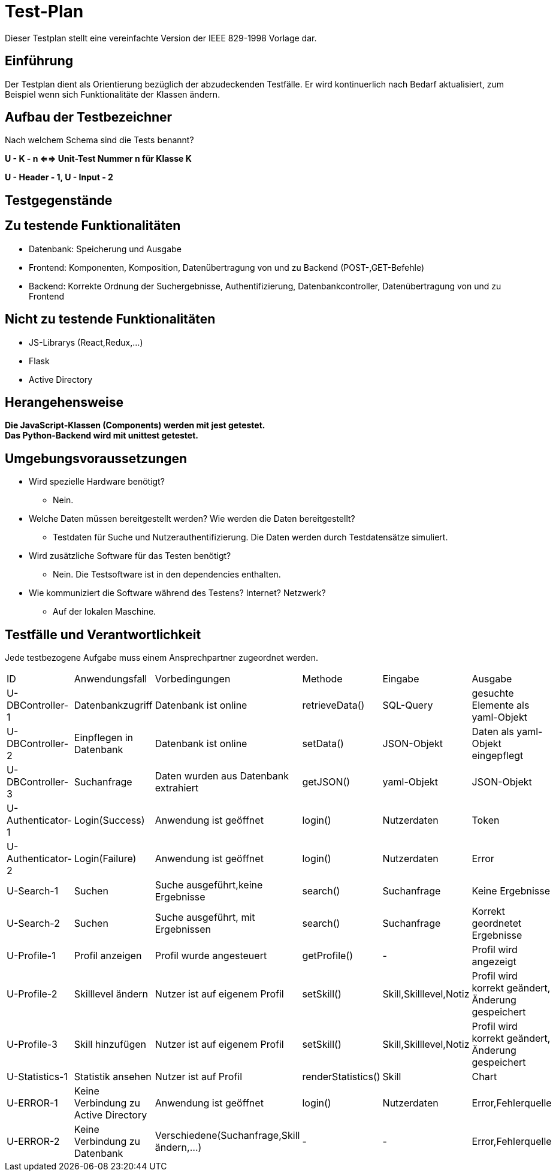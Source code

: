 = Test-Plan

Dieser Testplan stellt eine vereinfachte Version der IEEE 829-1998 Vorlage dar.

== Einführung
Der Testplan dient als Orientierung bezüglich der abzudeckenden Testfälle. Er wird kontinuerlich nach Bedarf aktualisiert, zum Beispiel wenn sich Funktionalitäte der Klassen ändern.

== Aufbau der Testbezeichner
Nach welchem Schema sind die Tests benannt?

*U - K - n <==> Unit-Test Nummer n für Klasse K*

*U - Header - 1, U - Input - 2*

== Testgegenstände

== Zu testende Funktionalitäten

- Datenbank: Speicherung und Ausgabe
- Frontend: Komponenten, Komposition, Datenübertragung von und zu Backend (POST-,GET-Befehle)
- Backend: Korrekte Ordnung der Suchergebnisse, Authentifizierung, Datenbankcontroller, Datenübertragung von und zu Frontend 

== Nicht zu testende Funktionalitäten
- JS-Librarys (React,Redux,...)
- Flask
- Active Directory 

== Herangehensweise

*Die JavaScript-Klassen (Components) werden mit jest getestet.*  +
*Das Python-Backend wird mit unittest getestet.*

== Umgebungsvoraussetzungen
- Wird spezielle Hardware benötigt?
* Nein.
- Welche Daten müssen bereitgestellt werden? Wie werden die Daten bereitgestellt?
* Testdaten für Suche und Nutzerauthentifizierung. Die Daten werden durch Testdatensätze simuliert.
- Wird zusätzliche Software für das Testen benötigt?
* Nein. Die Testsoftware ist in den dependencies enthalten.
- Wie kommuniziert die Software während des Testens? Internet? Netzwerk?
* Auf der lokalen Maschine.

== Testfälle und Verantwortlichkeit
Jede testbezogene Aufgabe muss einem Ansprechpartner zugeordnet werden.

// See http://asciidoctor.org/docs/user-manual/#tables
[options="headers"]
|===
|ID |Anwendungsfall |Vorbedingungen |Methode|Eingabe |Ausgabe
|U-DBController-1  |Datenbankzugriff              |Datenbank ist online              |retrieveData()       |SQL-Query  |gesuchte Elemente als yaml-Objekt
|U-DBController-2  |Einpflegen in Datenbank              |Datenbank ist online              |setData()       |JSON-Objekt  |Daten als yaml-Objekt eingepflegt
|U-DBController-3  |Suchanfrage              |Daten wurden aus Datenbank extrahiert              |getJSON()       |yaml-Objekt  |JSON-Objekt
|U-Authenticator-1  |Login(Success)           |Anwendung ist geöffnet              |login()       |Nutzerdaten  |Token
|U-Authenticator-2  |Login(Failure)              |Anwendung ist geöffnet              |login()       |Nutzerdaten  |Error
|U-Search-1  |Suchen              |Suche ausgeführt,keine Ergebnisse              |search()       |Suchanfrage  |Keine Ergebnisse
|U-Search-2  |Suchen              |Suche ausgeführt, mit Ergebnissen              |search()       |Suchanfrage  |Korrekt geordnetet Ergebnisse
|U-Profile-1 |Profil anzeigen              |Profil wurde angesteuert              |getProfile()       |-  |Profil wird angezeigt
|U-Profile-2  |Skilllevel ändern              |Nutzer ist auf eigenem Profil              |setSkill()       |Skill,Skilllevel,Notiz  |Profil wird korrekt geändert, Änderung gespeichert
|U-Profile-3  |Skill hinzufügen              |Nutzer ist auf eigenem Profil              |setSkill()       |Skill,Skilllevel,Notiz  |Profil wird korrekt geändert, Änderung gespeichert
|U-Statistics-1  |Statistik ansehen              |Nutzer ist auf Profil              |renderStatistics()       |Skill  |Chart
|U-ERROR-1      |Keine Verbindung zu Active Directory       |Anwendung ist geöffnet       |login()       |Nutzerdaten       |Error,Fehlerquelle 
|U-ERROR-2       |Keine Verbindung zu Datenbank       |Verschiedene(Suchanfrage,Skill ändern,...)       |-       |-       |Error,Fehlerquelle





|===
